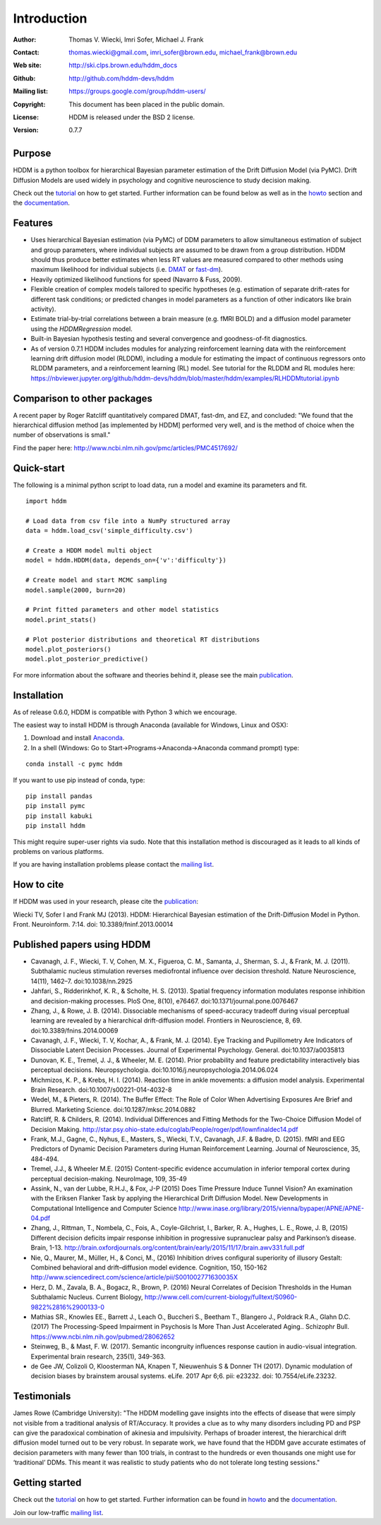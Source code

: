 ************
Introduction
************

:Author: Thomas V. Wiecki, Imri Sofer, Michael J. Frank
:Contact: thomas.wiecki@gmail.com, imri_sofer@brown.edu, michael_frank@brown.edu
:Web site: http://ski.clps.brown.edu/hddm_docs
:Github: http://github.com/hddm-devs/hddm
:Mailing list: https://groups.google.com/group/hddm-users/
:Copyright: This document has been placed in the public domain.
:License: HDDM is released under the BSD 2 license.
:Version: 0.7.7

.. image:: https://secure.travis-ci.org/hddm-devs/hddm.png?branch=master

Purpose
=======

HDDM is a python toolbox for hierarchical Bayesian parameter
estimation of the Drift Diffusion Model (via PyMC). Drift Diffusion
Models are used widely in psychology and cognitive neuroscience to
study decision making.

Check out the tutorial_ on how to get started. Further information can be found below as well as in the howto_ section and the documentation_.

Features
========

* Uses hierarchical Bayesian estimation (via PyMC) of DDM parameters
  to allow simultaneous estimation of subject and group parameters,
  where individual subjects are assumed to be drawn from a group
  distribution. HDDM should thus produce better estimates when less RT
  values are measured compared to other methods using maximum
  likelihood for individual subjects (i.e. `DMAT`_ or `fast-dm`_).

* Heavily optimized likelihood functions for speed (Navarro & Fuss, 2009).

* Flexible creation of complex models tailored to specific hypotheses
  (e.g. estimation of separate drift-rates for different task
  conditions; or predicted changes in model parameters as a function
  of other indicators like brain activity).

* Estimate trial-by-trial correlations between a brain measure
  (e.g. fMRI BOLD) and a diffusion model parameter using the
  `HDDMRegression` model.

* Built-in Bayesian hypothesis testing and several convergence and
  goodness-of-fit diagnostics.

* As of version 0.7.1 HDDM includes modules for analyzing reinforcement learning data with the reinforcement learning drift diffusion   
  model (RLDDM), including a module for estimating the impact of continuous regressors onto RLDDM parameters, and a reinforcement learning 
  (RL) model. See tutorial for the RLDDM and RL modules here: https://nbviewer.jupyter.org/github/hddm-devs/hddm/blob/master/hddm/examples/RLHDDMtutorial.ipynb

Comparison to other packages
============================

A recent paper by Roger Ratcliff quantitatively compared DMAT, fast-dm, and EZ, and concluded: "We found that the hierarchical diffusion method [as implemented by HDDM] performed very well, and is the method of choice when the number of observations is small."

Find the paper here: http://www.ncbi.nlm.nih.gov/pmc/articles/PMC4517692/

Quick-start
===========

The following is a minimal python script to load data, run a model and
examine its parameters and fit.

::

   import hddm

   # Load data from csv file into a NumPy structured array
   data = hddm.load_csv('simple_difficulty.csv')

   # Create a HDDM model multi object
   model = hddm.HDDM(data, depends_on={'v':'difficulty'})

   # Create model and start MCMC sampling
   model.sample(2000, burn=20)

   # Print fitted parameters and other model statistics
   model.print_stats()

   # Plot posterior distributions and theoretical RT distributions
   model.plot_posteriors()
   model.plot_posterior_predictive()


For more information about the software and theories behind it,
please see the main `publication`_.

Installation
============

As of release 0.6.0, HDDM is compatible with Python 3 which we encourage.

The easiest way to install HDDM is through Anaconda (available for
Windows, Linux and OSX):

1. Download and install `Anaconda`_.
2. In a shell (Windows: Go to Start->Programs->Anaconda->Anaconda command prompt) type:

::

    conda install -c pymc hddm

If you want to use pip instead of conda, type:

::

    pip install pandas
    pip install pymc
    pip install kabuki
    pip install hddm

This might require super-user rights via sudo. Note that this
installation method is discouraged as it leads to all kinds of
problems on various platforms.

If you are having installation problems please contact the `mailing list`_.

How to cite
===========

If HDDM was used in your research, please cite the publication_:

Wiecki TV, Sofer I and Frank MJ (2013). HDDM: Hierarchical Bayesian estimation of the Drift-Diffusion Model in Python.
Front. Neuroinform. 7:14. doi: 10.3389/fninf.2013.00014

Published papers using HDDM
===========================

* Cavanagh, J. F., Wiecki, T. V, Cohen, M. X., Figueroa, C. M., Samanta, J., Sherman, S. J., & Frank, M. J. (2011). Subthalamic nucleus stimulation reverses mediofrontal influence over decision threshold. Nature Neuroscience, 14(11), 1462–7. doi:10.1038/nn.2925

* Jahfari, S., Ridderinkhof, K. R., & Scholte, H. S. (2013). Spatial frequency information modulates response inhibition and decision-making processes. PloS One, 8(10), e76467. doi:10.1371/journal.pone.0076467

* Zhang, J., & Rowe, J. B. (2014). Dissociable mechanisms of speed-accuracy tradeoff during visual perceptual learning are revealed by a hierarchical drift-diffusion model. Frontiers in Neuroscience, 8, 69. doi:10.3389/fnins.2014.00069

* Cavanagh, J. F., Wiecki, T. V, Kochar, A., & Frank, M. J. (2014). Eye Tracking and Pupillometry Are Indicators of Dissociable Latent Decision Processes. Journal of Experimental Psychology. General. doi:10.1037/a0035813

* Dunovan, K. E., Tremel, J. J., & Wheeler, M. E. (2014). Prior probability and feature predictability interactively bias perceptual decisions. Neuropsychologia. doi:10.1016/j.neuropsychologia.2014.06.024

* Michmizos, K. P., & Krebs, H. I. (2014). Reaction time in ankle movements: a diffusion model analysis. Experimental Brain Research. doi:10.1007/s00221-014-4032-8

* Wedel, M., & Pieters, R. (2014). The Buffer Effect: The Role of Color When Advertising Exposures Are Brief and Blurred. Marketing Science. doi:10.1287/mksc.2014.0882 

* Ratcliff, R. & Childers, R. (2014). Individual Differences and Fitting Methods for the Two-Choice Diffusion Model of Decision Making. http://star.psy.ohio-state.edu/coglab/People/roger/pdf/lownfinaldec14.pdf

* Frank, M.J., Gagne, C., Nyhus, E., Masters, S., Wiecki, T.V., Cavanagh, J.F. & Badre, D. (2015). fMRI and EEG Predictors of Dynamic Decision Parameters during Human Reinforcement Learning. Journal of Neuroscience, 35, 484-494.

* Tremel, J.J., & Wheeler M.E. (2015) Content-specific evidence accumulation in inferior temporal cortex during perceptual decision-making. NeuroImage, 109, 35-49

* Assink, N., van der Lubbe, R.H.J., & Fox, J-P (2015) Does Time Pressure Induce Tunnel Vision? An examination with the Eriksen Flanker Task by applying the Hierarchical Drift Diffusion Model. New Developments in Computational Intelligence and Computer Science http://www.inase.org/library/2015/vienna/bypaper/APNE/APNE-04.pdf

* Zhang, J., Rittman, T., Nombela, C., Fois, A., Coyle-Gilchrist, I., Barker, R. A., Hughes, L. E., Rowe, J. B, (2015) Different decision deficits impair response inhibition in progressive supranuclear palsy and Parkinson’s disease. Brain, 1-13. http://brain.oxfordjournals.org/content/brain/early/2015/11/17/brain.awv331.full.pdf

* Nie, Q., Maurer, M., Müller, H., & Conci, M., (2016) Inhibition drives configural superiority of illusory Gestalt: Combined behavioral and drift–diffusion model evidence. Cognition, 150, 150-162 http://www.sciencedirect.com/science/article/pii/S001002771630035X

* Herz, D. M., Zavala, B. A., Bogacz, R., Brown, P. (2016) Neural Correlates of Decision Thresholds in the Human Subthalamic Nucleus. Current Biology, http://www.cell.com/current-biology/fulltext/S0960-9822%2816%2900133-0

* Mathias SR., Knowles EE., Barrett J., Leach O., Buccheri S., Beetham T., Blangero J., Poldrack R.A., Glahn D.C. (2017) The Processing-Speed Impairment in Psychosis Is More Than Just Accelerated Aging.. Schizophr Bull. https://www.ncbi.nlm.nih.gov/pubmed/28062652

* Steinweg, B., & Mast, F. W. (2017). Semantic incongruity influences response caution in audio-visual integration. Experimental brain research, 235(1), 349-363. 

* de Gee JW, Colizoli O, Kloosterman NA, Knapen T, Nieuwenhuis S & Donner TH (2017). Dynamic modulation of decision biases by brainstem arousal systems. eLife. 2017 Apr 6;6. pii: e23232. doi: 10.7554/eLife.23232.

Testimonials
============

James Rowe (Cambridge University): "The HDDM modelling gave insights into the effects of disease that were simply not visible from a traditional analysis of RT/Accuracy. It provides a clue as to why many disorders including PD and PSP can give the paradoxical combination of akinesia and impulsivity. Perhaps of broader interest, the hierarchical drift diffusion model turned out to be very robust. In separate work, we have found that the HDDM gave accurate estimates of decision parameters with many fewer than 100 trials, in contrast to the hundreds or even thousands one might use for ‘traditional’ DDMs. This meant it was realistic to study patients who do not tolerate long testing sessions."

Getting started
===============

Check out the tutorial_ on how to get started. Further information can be found in howto_ and the documentation_.

Join our low-traffic `mailing list`_.

.. _HDDM: http://code.google.com/p/hddm/
.. _Python: http://www.python.org/
.. _PyMC: http://pymc-devs.github.com/pymc/
.. _Cython: http://www.cython.org/
.. _DMAT: http://ppw.kuleuven.be/okp/software/dmat/
.. _fast-dm: http://seehuhn.de/pages/fast-dm
.. _documentation: http://ski.clps.brown.edu/hddm_docs
.. _tutorial: http://ski.clps.brown.edu/hddm_docs/tutorial.html
.. _howto: http://ski.clps.brown.edu/hddm_docs/howto.html
.. _manual: http://ski.clps.brown.edu/hddm_docs/manual.html
.. _kabuki: https://github.com/hddm-devs/kabuki
.. _Enthought Python Distribution: http://www.enthought.com/products/edudownload.php
.. _mailing list: https://groups.google.com/group/hddm-users/
.. _SciPy Superpack: http://fonnesbeck.github.com/ScipySuperpack/
.. _Anaconda: http://docs.continuum.io/anaconda/install.html
.. _publication: http://www.frontiersin.org/Journal/10.3389/fninf.2013.00014/abstract
